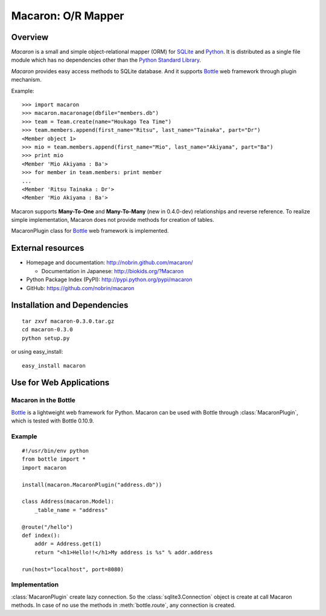 .. _Python: http://python.org/
.. _SQLite: http://www.sqlite.org/
.. _Bottle: http://bottlepy.org/

=====================
 Macaron: O/R Mapper
=====================

Overview
========

*Macaron* is a small and simple object-relational mapper (ORM) for SQLite_ and Python_. It is distributed as a single file module which has no dependencies other than the `Python Standard Library <http://docs.python.org/library/>`_.

*Macaron* provides easy access methods to SQLite database. And it supports Bottle_ web framework through plugin mechanism.

Example::

    >>> import macaron
    >>> macaron.macaronage(dbfile="members.db")
    >>> team = Team.create(name="Houkago Tea Time")
    >>> team.members.append(first_name="Ritsu", last_name="Tainaka", part="Dr")
    <Member object 1>
    >>> mio = team.members.append(first_name="Mio", last_name="Akiyama", part="Ba")
    >>> print mio
    <Member 'Mio Akiyama : Ba'>
    >>> for member in team.members: print member
    ...
    <Member 'Ritsu Tainaka : Dr'>
    <Member 'Mio Akiyama : Ba'>

Macaron supports **Many-To-One** and **Many-To-Many** (new in 0.4.0-dev) relationships and reverse reference. To realize simple implementation, Macaron does not provide methods for creation of tables.

MacaronPlugin class for Bottle_ web framework is implemented.


External resources
==================

- Homepage and documentation: http://nobrin.github.com/macaron/

  - Documentation in Japanese: http://biokids.org/?Macaron

- Python Package Index (PyPI): http://pypi.python.org/pypi/macaron
- GitHub: https://github.com/nobrin/macaron


Installation and Dependencies
=============================

::

    tar zxvf macaron-0.3.0.tar.gz
    cd macaron-0.3.0
    python setup.py

or using easy_install::

    easy_install macaron


Use for Web Applications
========================

Macaron in the Bottle
---------------------

Bottle_ is a lightweight web framework for Python. Macaron can be used with Bottle through :class:`MacaronPlugin`, which is tested with Bottle 0.10.9.

Example
-------

::

    #!/usr/bin/env python
    from bottle import *
    import macaron

    install(macaron.MacaronPlugin("address.db"))

    class Address(macaron.Model):
        _table_name = "address"

    @route("/hello")
    def index():
        addr = Address.get(1)
        return "<h1>Hello!!</h1>My address is %s" % addr.address

    run(host="localhost", port=8080)

Implementation
--------------

:class:`MacaronPlugin` create lazy connection. So the :class:`sqlite3.Connection` object is create at call Macaron methods. In case of no use the methods in :meth:`bottle.route`, any connection is created.

